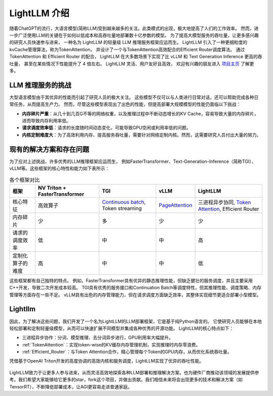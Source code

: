 .. _lightllm:

LightLLM 介绍
================

随着ChatGPT的流行，大语言模型(简称LLM)受到越来越多的关注。此类模式的出现，极大地提高了人们的工作效率。
然而，进一步广泛使用LLM的关键在于如何以低成本和高吞吐量地部署数十亿参数的模型。
为了提高大模型服务的吞吐量，让更多感兴趣的研究人员快速参与进来，
一种名为 LightLLM 的轻量级 LLM 推理服务框架应运而生。 
LightLLM 引入了一种更细粒度的kvCache管理算法，称为TokenAttention，
并设计了一个与TokenAttention高效配合的Efficient Router调度算法。
通过 TokenAttention 和 Efficient Router 的配合，
LightLLM 在大多数场景下实现了比 vLLM 和 Text Generation Inference 更高的吞吐量，
甚至在某些情况下性能提升了 4 倍左右。 LightLLM 灵活、用户友好且高效，
欢迎有兴趣的朋友进入 `项目主页 <https://github.com/ModelTC/lightllm>`_ 了解更多。


.. _challenge:

LLM 推理服务的挑战
------------------

大型语言模型由于其优异的性能而引起了研究人员的极大关注。
这些模型不仅可以与人类进行日常对话，还可以帮助完成各种日常任务，从而提高生产力。
然而，尽管这些模型表现出了出色的性能，但提高部署大规模模型的性能仍面临以下挑战：

* **内存碎片严重**：从几十到几百G不等的网络权重，以及推理过程中不断动态增长的KV Cache，容易导致大量的内存碎片，进而导致内存利用率低。
* **请求调度效率低**：请求的长度随时间动态变化，可能导致GPU空闲或利用率低的问题。
* **内核定制难度大**：为了高效利用内存、提高服务吞吐量，需要针对网络定制内核。然而，这需要研究人员付出大量的努力。


.. _solutions_and_problems:

现有的解决方案和存在问题
-----------------------------

为了应对上述挑战，许多优秀的LLM推理框架应运而生，
例如FasterTransformer、Text-Generation-Inference（简称TGI）、vLLM等。这些框架的核心特性和能力如下表所示：


.. list-table:: 各个框架对比
   :header-rows: 1

   * - 框架
     - NV Triton + FasterTransformer
     - TGI
     - vLLM
     - LightLLM
   * - 核心特征
     - 高效算子
     - `Continuous batch <https://github.com/huggingface/text-generation-inference/tree/main/router>`_, Token streaming
     - `PageAttention <https://vllm.ai/>`_
     - 三进程异步协同, `Token Attention <https://github.com/ModelTC/lightllm/blob/main/docs/TokenAttention.md>`_, Efficient Router
   * - 内存碎片
     - 少
     - 多
     - 少
     - 少
   * - 请求的调度效率
     - 低
     - 中
     - 中
     - 高
   * - 定制化算子的难度
     - 高
     - 中
     - 中
     - 低

这些框架都有自己独特的特点。
例如，FasterTransformer具有优异的静态推理性能，但缺乏健壮的服务调度，并且主要采用C++开发，导致二次开发成本较高。 
TGI具有优秀的服务接口和Continuation Batch等调度特性，但其推理性能、调度策略、内存管理等方面存在一些不足。 
vLLM具有出色的内存管理能力，但在请求调度方面缺乏效率，其整体实现细节更适合部署小型模型。


Lightllm
----------------------

因此，为了解决这些问题，我们开发了一个名为LightLLM的LLM部署框架，它是基于纯Python语言的。
它使研究人员能够在本地轻松部署和定制轻量级模型，从而可以快速扩展不同模型并集成各种优秀的开源功能。 
LightLLM的核心特点如下：

* 三进程异步协作：分词、模型推理、去分词异步进行，GPU利用率大幅提升。
* :ref:`TokenAttention`：实现token-wise的KV缓存内存管理机制，实现推理时内存零浪费。
* :ref:`Efficient_Router`：与Token Attention合作，精心管理每个Token的GPU内存，从而优化系统吞吐量。

凭借基于OpenAI Triton开发的高度协调的高效内核和服务调度，LightLLM实现了优异的吞吐性能。

.. figure:: ../assets/lightllm/arch.png
  :width: 100%
  :align: center
  :alt: Lightllm
  :class: no-scaled-link



LightLLM致力于让更多人参与进来，从而灵活高效地探索各种LLM部署和推理解决方案。也为硬件厂商推动该领域的发展提供参考。我们希望大家能够给它更多的star，fork这个项目，并做出贡献。我们相信未来将会出现更多的技术和解决方案（如TensorRT），不断降低部署成本，让AGI更容易走进普通家庭。